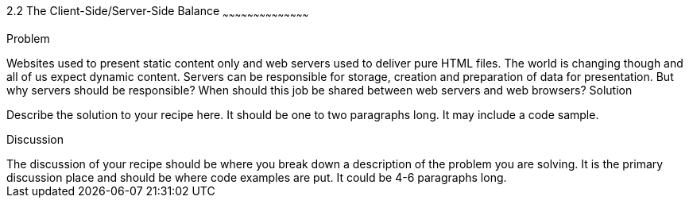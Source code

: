 ////

Author: unassigned
Chapter Leader approved: <date>
Copy edited: <date>
Tech edited: <date>

////

2.2 The Client-Side/Server-Side Balance
~~~~~~~~~~~~~~~~~~~~~~~~~~~~~~~~~~~~~~~~~~

Problem
++++++++++++++++++++++++++++++++++++++++++++
Websites used to present static content only and web servers used to deliver pure HTML files. The world is changing though and all of us expect dynamic content. Servers can be responsible for storage, creation and preparation of data for presentation. But why servers should be responsible? When should this job be shared between web servers and web browsers?

Solution
++++++++++++++++++++++++++++++++++++++++++++
Describe the solution to your recipe here.  It should be one to two paragraphs long.  It may include a code sample.

Discussion
++++++++++++++++++++++++++++++++++++++++++++
The discussion of your recipe should be where you break down a description of the problem you are solving.  It is the primary discussion place and should be where code examples are put.  It could be 4-6 paragraphs long.